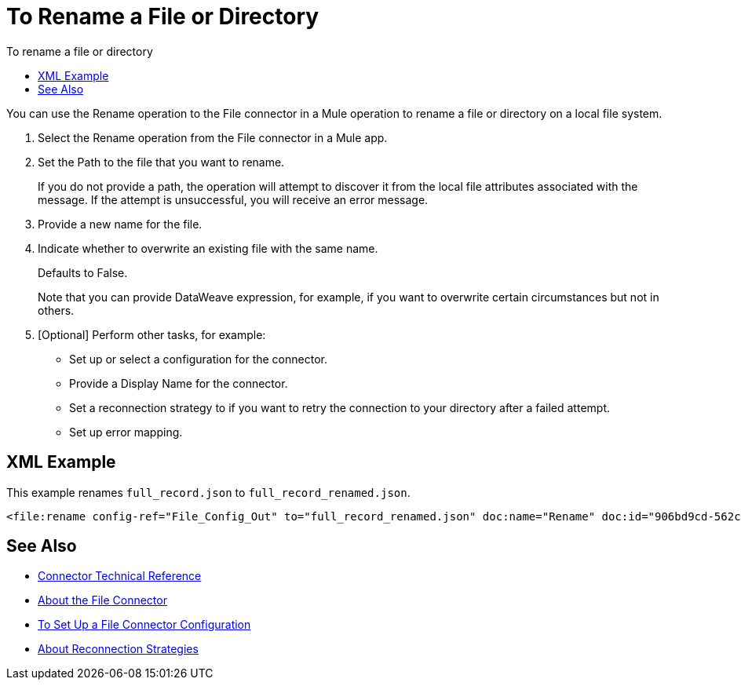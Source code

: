 = To Rename a File or Directory
:keywords: file, ftp, connector, operation
:toc:
:toc-title: To rename a file or directory

You can use the Rename operation to the File connector in a Mule operation to rename a file or directory on a local file system.

. Select the Rename operation from the File connector in a Mule app.
. Set the Path to the file that you want to rename.
+
If you do not provide a path, the operation will attempt to discover it from the local file attributes associated with the message. If the attempt is unsuccessful, you will receive an error message.
+
. Provide a new name for the file.
. Indicate whether to overwrite an existing file with the same name.
+
Defaults to False.
+
Note that you can provide DataWeave expression, for example, if you want to overwrite certain circumstances but not in others.
+
. [Optional] Perform other tasks, for example:
  ** Set up or select a configuration for the connector.
  ** Provide a Display Name for the connector.
  ** Set a reconnection strategy to if you want to retry the connection to your directory after a failed attempt.
  ** Set up error mapping.

== XML Example

This example renames `full_record.json` to `full_record_renamed.json`.

----
<file:rename config-ref="File_Config_Out" to="full_record_renamed.json" doc:name="Rename" doc:id="906bd9cd-562c-4617-b14f-264c1874bfb1" path="full_record.json"/>
----

[[see_also]]
== See Also
* link:/connectors/file-documentation[Connector Technical Reference]
* link:/connectors/file-about-the-file-connector[About the File Connector]
* link:/connectors/file-to-set-up-a-file-connector-config[To Set Up a File Connector Configuration]
* link:/mule-user-guide/reconnection-strategy-about[About Reconnection Strategies]
